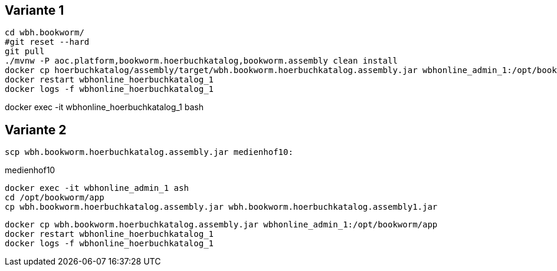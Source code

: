 == Variante 1

----
cd wbh.bookworm/
#git reset --hard
git pull
./mvnw -P aoc.platform,bookworm.hoerbuchkatalog,bookworm.assembly clean install
docker cp hoerbuchkatalog/assembly/target/wbh.bookworm.hoerbuchkatalog.assembly.jar wbhonline_admin_1:/opt/bookworm/app
docker restart wbhonline_hoerbuchkatalog_1
docker logs -f wbhonline_hoerbuchkatalog_1
----

docker exec -it wbhonline_hoerbuchkatalog_1 bash

== Variante 2

----
scp wbh.bookworm.hoerbuchkatalog.assembly.jar medienhof10:
----

.medienhof10
----
docker exec -it wbhonline_admin_1 ash
cd /opt/bookworm/app
cp wbh.bookworm.hoerbuchkatalog.assembly.jar wbh.bookworm.hoerbuchkatalog.assembly1.jar
----

----
docker cp wbh.bookworm.hoerbuchkatalog.assembly.jar wbhonline_admin_1:/opt/bookworm/app
docker restart wbhonline_hoerbuchkatalog_1
docker logs -f wbhonline_hoerbuchkatalog_1
----
